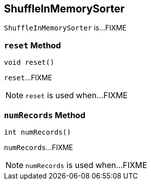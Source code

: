 == [[ShuffleInMemorySorter]] ShuffleInMemorySorter

`ShuffleInMemorySorter` is...FIXME

=== [[reset]] `reset` Method

[source, java]
----
void reset()
----

`reset`...FIXME

NOTE: `reset` is used when...FIXME

=== [[numRecords]] `numRecords` Method

[source, java]
----
int numRecords()
----

`numRecords`...FIXME

NOTE: `numRecords` is used when...FIXME

